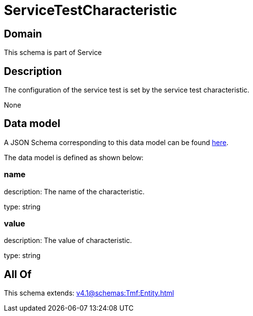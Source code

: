 = ServiceTestCharacteristic

[#domain]
== Domain

This schema is part of Service

[#description]
== Description

The configuration of the service test is set by the service test characteristic.

None

[#data_model]
== Data model

A JSON Schema corresponding to this data model can be found https://tmforum.org[here].

The data model is defined as shown below:


=== name
description: The name of the characteristic.

type: string


=== value
description: The value of characteristic.

type: string


[#all_of]
== All Of

This schema extends: xref:v4.1@schemas:Tmf:Entity.adoc[]
